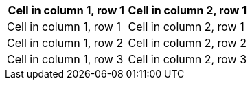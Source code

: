 |===
|Cell in column 1, row 1|Cell in column 2, row 1

|Cell in column 1, row 1|Cell in column 2, row 1
|Cell in column 1, row 2|Cell in column 2, row 2
|Cell in column 1, row 3|Cell in column 2, row 3
|===